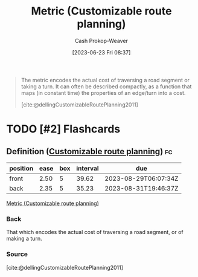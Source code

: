 :PROPERTIES:
:ID:       b349f179-9181-40e6-a6e9-b1f065ba6abe
:LAST_MODIFIED: [2023-07-27 Thu 07:16]
:END:
#+title: Metric (Customizable route planning)
#+hugo_custom_front_matter: :slug "b349f179-9181-40e6-a6e9-b1f065ba6abe"
#+author: Cash Prokop-Weaver
#+date: [2023-06-23 Fri 08:37]
#+filetags: :has_todo:concept:

#+begin_quote
The metric encodes the actual cost of traversing a road segment or taking a turn. It can often be described compactly, as a function that maps (in constant time) the properties of an edge/turn into a cost.

[cite:@dellingCustomizableRoutePlanning2011]
#+end_quote

* TODO [#2] Flashcards
** Definition ([[id:41a0db19-6156-4242-8078-673cbd1e550e][Customizable route planning]]) :fc:
:PROPERTIES:
:CREATED: [2023-06-23 Fri 08:38]
:FC_CREATED: 2023-06-23T15:39:18Z
:FC_TYPE:  double
:ID:       19217944-d60c-4125-bee8-1f12dc161026
:END:
:REVIEW_DATA:
| position | ease | box | interval | due                  |
|----------+------+-----+----------+----------------------|
| front    | 2.50 |   5 |    39.62 | 2023-08-29T06:07:34Z |
| back     | 2.35 |   5 |    35.23 | 2023-08-31T19:46:37Z |
:END:

[[id:b349f179-9181-40e6-a6e9-b1f065ba6abe][Metric (Customizable route planning)]]

*** Back
That which encodes the actual cost of traversing a road segment, or of making a turn.
*** Source
[cite:@dellingCustomizableRoutePlanning2011]
#+print_bibliography: